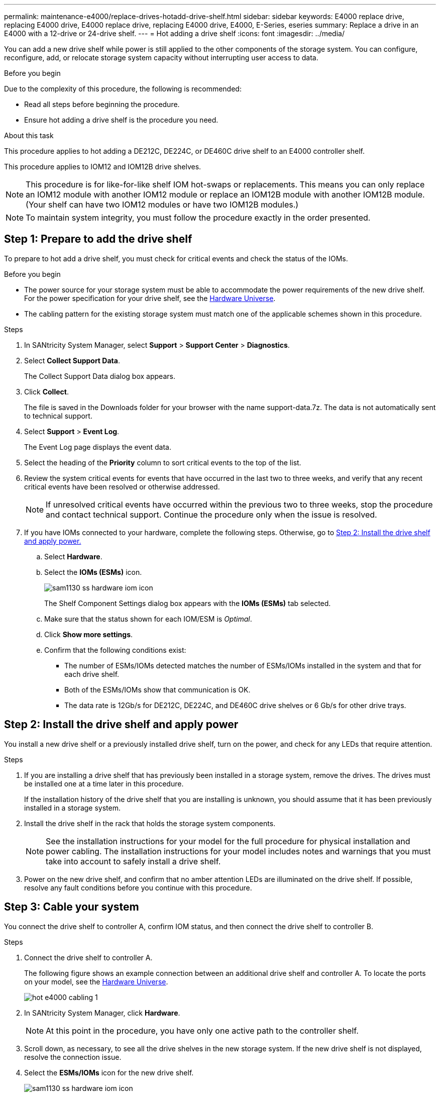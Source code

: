 ---
permalink: maintenance-e4000/replace-drives-hotadd-drive-shelf.html
sidebar: sidebar
keywords: E4000 replace drive, replacing E4000 drive, E4000 replace drive, replacing E4000 drive, E4000, E-Series, eseries
summary: Replace a drive in an E4000 with a 12-drive or 24-drive shelf.
---
= Hot adding a drive shelf
:icons: font
:imagesdir: ../media/

[.lead]
You can add a new drive shelf while power is still applied to the other components of the storage system. You can configure, reconfigure, add, or relocate storage system capacity without interrupting user access to data.

.Before you begin

Due to the complexity of this procedure, the following is recommended:

* Read all steps before beginning the procedure.
* Ensure hot adding a drive shelf is the procedure you need.

.About this task

This procedure applies to hot adding a DE212C, DE224C, or DE460C drive shelf to an E4000 controller shelf.

This procedure applies to IOM12 and IOM12B drive shelves.

NOTE: This procedure is for like-for-like shelf IOM hot-swaps or replacements. This means you can only replace an IOM12 module with another IOM12 module or replace an IOM12B module with another IOM12B module. (Your shelf can have two IOM12 modules or have two IOM12B modules.)

NOTE: To maintain system integrity, you must follow the procedure exactly in the order presented.

== Step 1: Prepare to add the drive shelf

To prepare to hot add a drive shelf, you must check for critical events and check the status of the IOMs.

.Before you begin

* The power source for your storage system must be able to accommodate the power requirements of the new drive shelf. For the power specification for your drive shelf, see the https://hwu.netapp.com/Controller/Index?platformTypeId=2357027[Hardware Universe^].
* The cabling pattern for the existing storage system must match one of the applicable schemes shown in this procedure.

.Steps

. In SANtricity System Manager, select *Support* > *Support Center* > *Diagnostics*.
. Select *Collect Support Data*.
+
The Collect Support Data dialog box appears.

. Click *Collect*.
+
The file is saved in the Downloads folder for your browser with the name support-data.7z. The data is not automatically sent to technical support.

. Select *Support* > *Event Log*.
+
The Event Log page displays the event data.

. Select the heading of the *Priority* column to sort critical events to the top of the list.
. Review the system critical events for events that have occurred in the last two to three weeks, and verify that any recent critical events have been resolved or otherwise addressed.
+
NOTE: If unresolved critical events have occurred within the previous two to three weeks, stop the procedure and contact technical support. Continue the procedure only when the issue is resolved.

. If you have IOMs connected to your hardware, complete the following steps. Otherwise, go to <<step2_install_drive_shelf, Step 2: Install the drive shelf and apply power.>>

.. Select *Hardware*.
.. Select the *IOMs (ESMs)* icon.
+
image::../media/sam1130_ss_hardware_iom_icon.gif[]
+
The Shelf Component Settings dialog box appears with the *IOMs (ESMs)* tab selected.

.. Make sure that the status shown for each IOM/ESM is _Optimal_.
.. Click *Show more settings*.
.. Confirm that the following conditions exist:
 *** The number of ESMs/IOMs detected matches the number of ESMs/IOMs installed in the system and that for each drive shelf.
 *** Both of the ESMs/IOMs show that communication is OK.
 *** The data rate is 12Gb/s for DE212C, DE224C, and DE460C drive shelves or 6 Gb/s for other drive trays.

[[step2_install_drive_shelf]]
== Step 2: Install the drive shelf and apply power

You install a new drive shelf or a previously installed drive shelf, turn on the power, and check for any LEDs that require attention.

.Steps

. If you are installing a drive shelf that has previously been installed in a storage system, remove the drives. The drives must be installed one at a time later in this procedure.
+
If the installation history of the drive shelf that you are installing is unknown, you should assume that it has been previously installed in a storage system.

. Install the drive shelf in the rack that holds the storage system components.
+
NOTE: See the installation instructions for your model for the full procedure for physical installation and power cabling. The installation instructions for your model includes notes and warnings that you must take into account to safely install a drive shelf.

. Power on the new drive shelf, and confirm that no amber attention LEDs are illuminated on the drive shelf. If possible, resolve any fault conditions before you continue with this procedure.

== Step 3: Cable your system

You connect the drive shelf to controller A, confirm IOM status, and then connect the drive shelf to controller B.

.Steps

. Connect the drive shelf to controller A.
+
The following figure shows an example connection between an additional drive shelf and controller A. To locate the ports on your model, see the https://hwu.netapp.com/Controller/Index?platformTypeId=2357027[Hardware Universe^].
+
image::../media/hot_e4000_cabling_1.png[]

. In SANtricity System Manager, click *Hardware*.
+
NOTE: At this point in the procedure, you have only one active path to the controller shelf.

. Scroll down, as necessary, to see all the drive shelves in the new storage system. If the new drive shelf is not displayed, resolve the connection issue.
. Select the *ESMs/IOMs* icon for the new drive shelf.
+
image::../media/sam1130_ss_hardware_iom_icon.gif[]
+
The *Shelf Component Settings* dialog box appears.

. Select the *ESMs/IOMs* tab in the *Shelf Component Settings* dialog box.
. Select *Show more options*, and verify the following:
 ** IOM/ESM A is listed.
 ** Current data rate is 12 Gbps for a SAS-3 drive shelf.
 ** Card communications is OK.
. Disconnect all expansion cables from controller B.
. Connect the drive shelf to controller B.
+
The following figure shows an example connection between an additional drive shelf and controller B. To locate the ports on your model, see the https://hwu.netapp.com/Controller/Index?platformTypeId=2357027[Hardware Universe^].
+
image::../media/hot_e4000_cabling_2.png[]

. If it is not already selected, select the *ESMs/IOMs* tab in the *Shelf Component Settings* dialog box, and then select *Show more options*. Verify that Card communications is *YES*.
+
NOTE: Optimal status indicates that the loss of redundancy error associated with the new drive shelf has been resolved and the storage system is stabilized.


== Step 4: Complete hot add

You complete the hot add by checking for any errors and confirming that the newly added drive shelf uses the latest firmware.

.Steps

. In SANtricity System Manager, click *Home*.
. If the link labeled *Recover from problems* appears at the center top of the page, click the link, and resolve any issues indicated in the Recovery Guru.
. In SANtricity System Manager, click *Hardware*, and scroll down, as necessary, to see the newly added drive shelf.
. For drives that were previously installed in a different storage system, add one drive at time to the newly installed drive shelf. Wait for each drive to be recognized before you insert the next drive.
+
When a drive is recognized by the storage system, the representation of the drive slot in the *Hardware* page displays as a blue rectangle.

. Select *Support* > *Support Center* > *Support Resources* tab.
. Click the *Software and Firmware Inventory* link, and check which versions of the IOM/ESM firmware and the drive firmware are installed on the new drive shelf.
+
NOTE: You might need to scroll down the page to locate this link.

. If necessary, upgrade the drive firmware.
+
IOM/ESM firmware automatically upgrades to the latest version unless you have disabled the upgrade feature.

The hot add procedure is complete. You can resume normal operations.